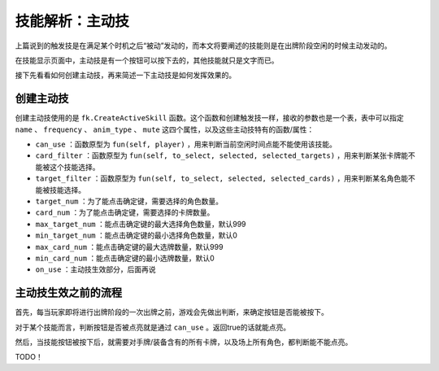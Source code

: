 技能解析：主动技
================

上篇说到的触发技是在满足某个时机之后“被动”发动的，而本文将要阐述的技能则是在出牌阶段空闲的时候主动发动的。

在技能显示页面中，主动技是有一个按钮可以按下去的，其他技能就只是文字而已。

接下先看看如何创建主动技，再来简述一下主动技是如何发挥效果的。

创建主动技
----------

创建主动技使用的是 ``fk.CreateActiveSkill`` 函数。这个函数和创建触发技一样，接收的参数也是一个表，表中可以指定 ``name`` 、 ``frequency`` 、 ``anim_type`` 、 ``mute`` 这四个属性，以及这些主动技特有的函数/属性：

- ``can_use`` ：函数原型为 ``fun(self, player)`` ，用来判断当前空闲时间点能不能使用该技能。
- ``card_filter`` ：函数原型为 ``fun(self, to_select, selected, selected_targets)`` ，用来判断某张卡牌能不能被这个技能选择。
- ``target_filter`` ：函数原型为 ``fun(self, to_select, selected, selected_cards)`` ，用来判断某名角色能不能被技能选择。
- ``target_num`` ：为了能点击确定键，需要选择的角色数量。
- ``card_num`` ：为了能点击确定键，需要选择的卡牌数量。
- ``max_target_num`` ：能点击确定键的最大选择角色数量，默认999
- ``min_target_num`` ：能点击确定键的最小选择角色数量，默认0
- ``max_card_num`` ：能点击确定键的最大选牌数量，默认999
- ``min_card_num`` ：能点击确定键的最小选牌数量，默认0
- ``on_use`` ：主动技生效部分，后面再说

主动技生效之前的流程
--------------------

首先，每当玩家即将进行出牌阶段的一次出牌之前，游戏会先做出判断，来确定按钮是否能被按下。

对于某个技能而言，判断按钮是否被点亮就是通过 ``can_use`` 。返回true的话就能点亮。

然后，当技能按钮被按下后，就需要对手牌/装备含有的所有卡牌，以及场上所有角色，都判断能不能点亮。

TODO！
